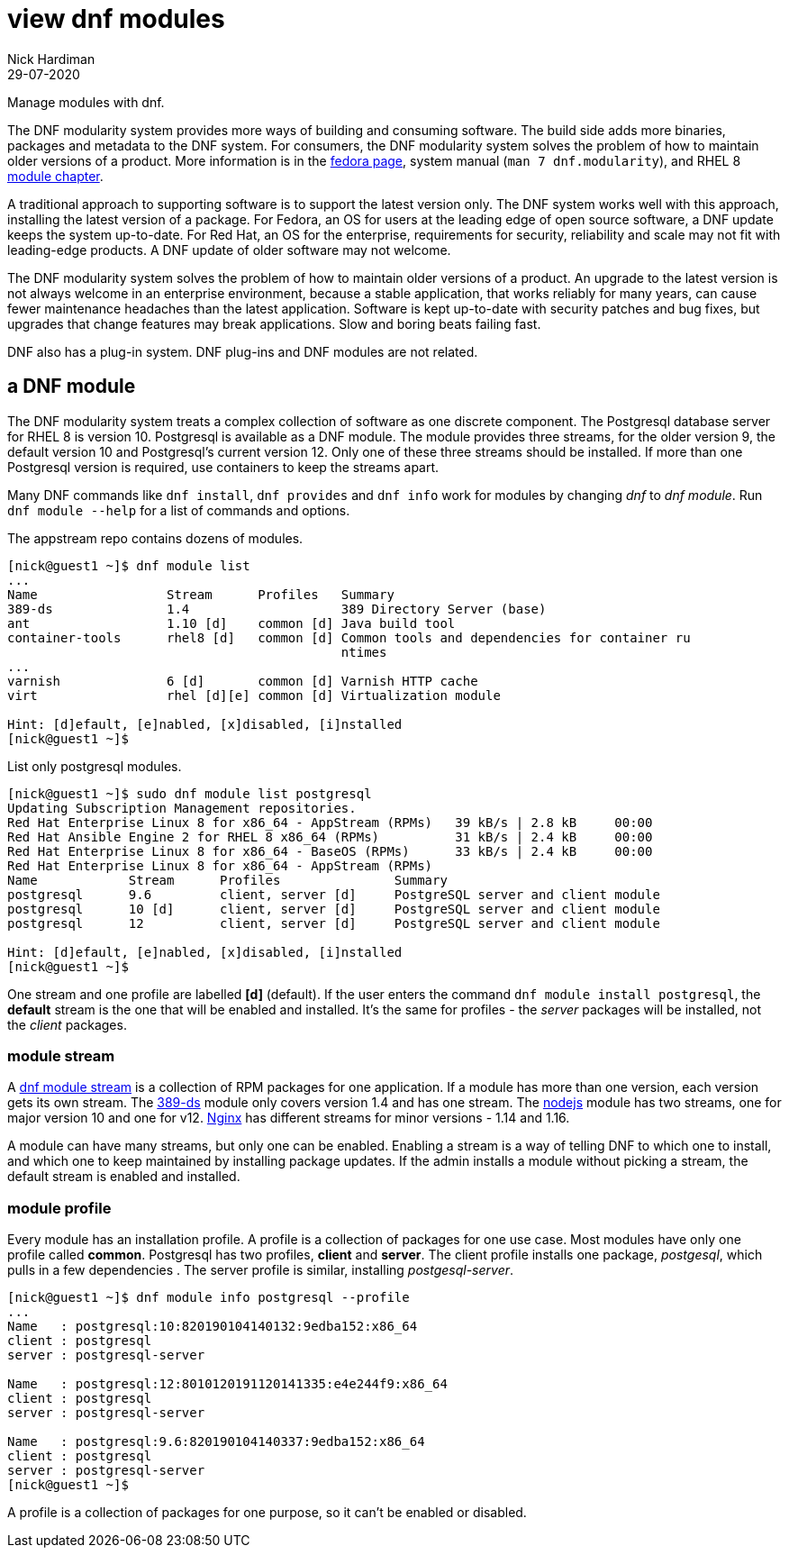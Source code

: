 = view dnf modules
Nick Hardiman 
:source-highlighter: highlight.js
:revdate: 29-07-2020

Manage modules with dnf.

The DNF modularity system provides more ways of building and consuming software. 
The build side adds more binaries, packages and metadata to the DNF system.    
For consumers, the DNF modularity system solves the problem of how to maintain older versions of a product. More information is in the https://docs.pagure.org/modularity/[fedora page],  system manual (`man 7 dnf.modularity`), and RHEL 8 
https://access.redhat.com/documentation/en-us/red_hat_enterprise_linux/8/html/installing_managing_and_removing_user-space_components/introduction-to-modules_using-appstream[module chapter].

A traditional approach to supporting software is to support the latest version only. 
The DNF system works well with this approach, installing the latest version of a package. 
For Fedora, an OS for users at the leading edge of open source software, a DNF update keeps the system up-to-date. 
For Red Hat, an OS for the enterprise, requirements for security, reliability and scale may not fit with leading-edge products. A DNF update of older software may not welcome. 

The DNF modularity system solves the problem of how to maintain older versions of a product.
An upgrade to the latest version is not always welcome in an enterprise environment, because a stable application, that works reliably for many years, can cause fewer maintenance headaches than the latest application. 
Software is kept up-to-date with security patches and bug fixes, but upgrades that change features may break applications. 
Slow and boring beats failing fast. 

DNF also has a plug-in system. DNF plug-ins and DNF modules are not related. 



== a DNF module

The DNF modularity system treats a complex collection of software as one discrete component.
The Postgresql database server for RHEL 8 is version 10. 
Postgresql is available as a DNF module. 
The module provides three streams, for the older version 9, the default version 10 and Postgresql's current version 12. 
Only one of these three streams should be installed. 
If more than one Postgresql version is required, use containers to keep the streams apart.

Many DNF commands like `dnf install`, `dnf provides` and `dnf info` work for modules by changing _dnf_ to _dnf module_. Run `dnf module --help` for a list of commands and options. 

The appstream repo contains dozens of modules. 

[source,shell]
....
[nick@guest1 ~]$ dnf module list
...
Name                 Stream      Profiles   Summary                                       
389-ds               1.4                    389 Directory Server (base)                   
ant                  1.10 [d]    common [d] Java build tool                               
container-tools      rhel8 [d]   common [d] Common tools and dependencies for container ru
                                            ntimes
...
varnish              6 [d]       common [d] Varnish HTTP cache                            
virt                 rhel [d][e] common [d] Virtualization module                         

Hint: [d]efault, [e]nabled, [x]disabled, [i]nstalled
[nick@guest1 ~]$ 
....


List only postgresql modules. 

[source,shell]
....
[nick@guest1 ~]$ sudo dnf module list postgresql
Updating Subscription Management repositories.
Red Hat Enterprise Linux 8 for x86_64 - AppStream (RPMs)   39 kB/s | 2.8 kB     00:00    
Red Hat Ansible Engine 2 for RHEL 8 x86_64 (RPMs)          31 kB/s | 2.4 kB     00:00    
Red Hat Enterprise Linux 8 for x86_64 - BaseOS (RPMs)      33 kB/s | 2.4 kB     00:00    
Red Hat Enterprise Linux 8 for x86_64 - AppStream (RPMs)
Name            Stream      Profiles               Summary                                
postgresql      9.6         client, server [d]     PostgreSQL server and client module    
postgresql      10 [d]      client, server [d]     PostgreSQL server and client module    
postgresql      12          client, server [d]     PostgreSQL server and client module    

Hint: [d]efault, [e]nabled, [x]disabled, [i]nstalled
[nick@guest1 ~]$  
....

One stream and one profile are labelled *[d]* (default).
If the user enters the command `dnf module install postgresql`,  
the *default* stream is the one that will be enabled and installed.  
It's the same for profiles - the _server_ packages will be installed, not the _client_ packages. 


=== module stream 

A 
https://access.redhat.com/documentation/en-us/red_hat_enterprise_linux/8/html/installing_managing_and_removing_user-space_components/introduction-to-modules_using-appstream[dnf module stream] is a collection of RPM packages for one application. 
If a module has more than one version, each version gets its own stream. 
The https://directory.fedoraproject.org/[389-ds] module only covers version 1.4 and has one stream. 
The https://nodejs.org/en/[nodejs] module has two streams, one for major version 10 and one for v12. 
https://www.nginx.com/[Nginx] has different streams for minor versions - 1.14 and 1.16.

A module can have many streams, but only one can be enabled. Enabling a stream is a way of telling DNF to which one to install, and which one to keep maintained by installing package updates. 
If the admin installs a module without picking a stream, the default stream is enabled and installed. 



=== module profile 

Every module has an installation profile. 
A profile is a collection of packages for one use case. 
Most modules have only one profile called *common*.
Postgresql has two profiles, *client* and *server*. 
The client profile installs one package, _postgesql_, which pulls in a few dependencies . 
The server profile is similar, installing _postgesql-server_. 

[source,shell]
....
[nick@guest1 ~]$ dnf module info postgresql --profile 
...
Name   : postgresql:10:820190104140132:9edba152:x86_64
client : postgresql
server : postgresql-server

Name   : postgresql:12:8010120191120141335:e4e244f9:x86_64
client : postgresql
server : postgresql-server

Name   : postgresql:9.6:820190104140337:9edba152:x86_64
client : postgresql
server : postgresql-server
[nick@guest1 ~]$ 
....

A profile is a collection of packages for one purpose, so it can't be enabled or disabled. 








